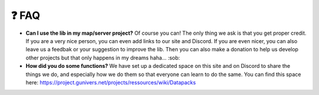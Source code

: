 *******
❓ FAQ
*******

-  **Can I use the lib in my map/server project?** Of course you can!
   The only thing we ask is that you get proper credit. If you are a
   very nice person, you can even add links to our site and Discord. If
   you are even nicer, you can also leave us a feedbak or your
   suggestion to improve the lib. Then you can also make a donation to
   help us develop other projects but that only happens in my dreams
   haha... :sob:

-  **How did you do some functions?** We have set up a dedicated space
   on this site and on Discord to share the things we do, and especially
   how we do them so that everyone can learn to do the same. You can
   find this space here:
   https://project.gunivers.net/projects/ressources/wiki/Datapacks
